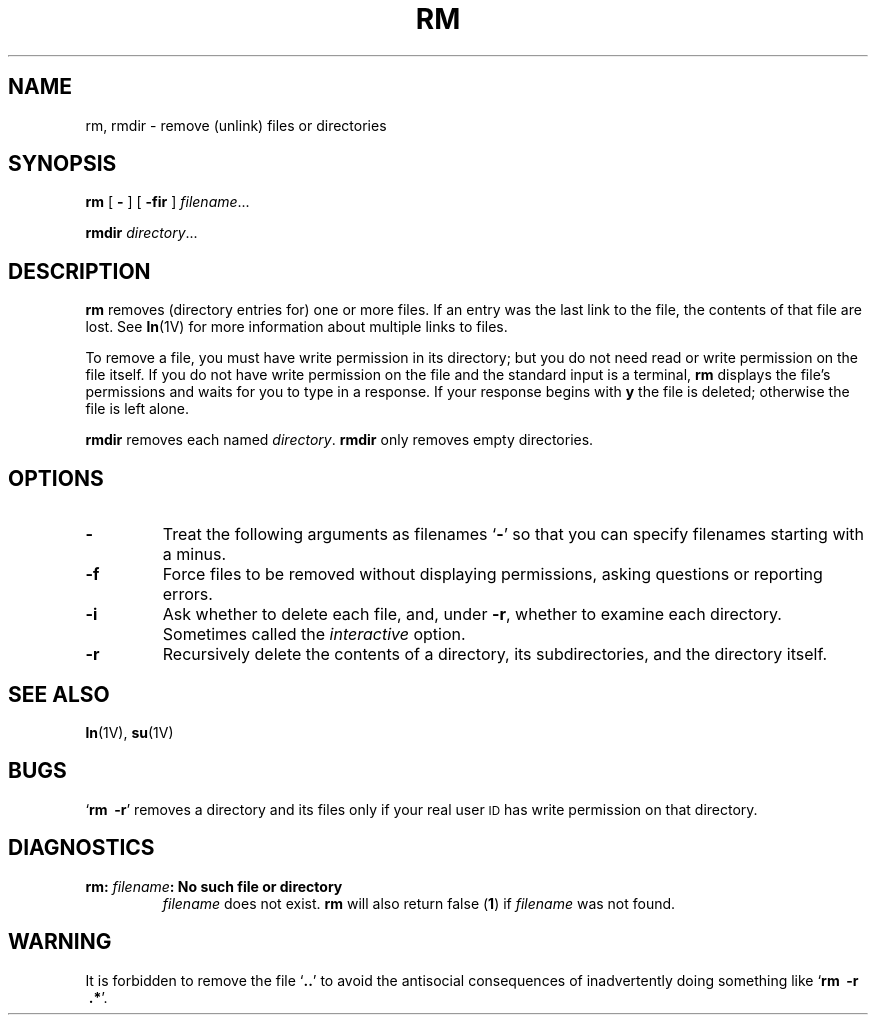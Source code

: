 .\" @(#)rm.1 1.1 92/07/30 SMI; from UCB 4.1
.TH RM 1 "12 January 1988"
.SH NAME
rm, rmdir \- remove (unlink) files or directories
.SH SYNOPSIS
.B rm
.RB [ " \- " ]
.RB [ " \-fir " ]
.IR filename \&.\|.\|.
.LP
.B rmdir
.IR directory .\|.\|.
.SH DESCRIPTION
.IX  "rm command"  ""  "\fLrm\fP \(em remove file or directory"
.IX  "rmdir command"  ""  "\fLrmdir\fP \(em remove directory"
.IX  remove "file \(em \fLrm\fP"
.IX  remove "directory \(em \fLrmdir\fP command"
.IX  delete "file \(em \fLrm\fP"
.IX  delete "directory \(em \fLrmdir\fP command"
.IX  erase "file \(em \fLrm\fP"
.IX  erase "directory \(em \fLrmdir\fP command"
.IX  file  remove  ""  "remove \(em \fLrm\fP"
.IX  file  delete  ""  "delete \(em \fLrm\fP"
.IX  directory  "remove"  ""  "remove \(em \fLrmdir\fP command"
.IX  directory  "delete"  ""  "delete \(em \fLrmdir\fP command"
.LP
.B rm
removes (directory entries for) one or more files.
If an entry was the last link to the file, the contents of that
file are lost.  See
.BR ln (1V)
for more information about multiple links to files.
.LP
To remove a file, you must have write permission in its directory; but
you do not need read or write permission on the file itself.
If you do not have write permission on the file and the standard input
is a terminal,
.B rm
displays the file's permissions and waits for
you to type in a response.  If your response begins with
.B y
the file is deleted; otherwise the file is left alone.
.LP
.B rmdir
removes each named
.IR directory .
.B rmdir
only removes empty directories.
.SH OPTIONS
.TP
.B \-
Treat the following arguments as filenames
.RB ` \- '
so that you can specify filenames starting with a minus.
.TP
.B \-f
Force files to be removed without displaying permissions, asking
questions or reporting errors.
.TP
.B \-i
Ask whether to delete each file, and, under
.BR \-r ,
whether to examine each directory.  Sometimes called the
.I interactive
option.
.TP
.B \-r
Recursively delete the contents of a directory,
its subdirectories, and the directory itself.
.SH SEE ALSO
.BR ln (1V),
.BR su (1V)
.SH BUGS
.LP
.RB ` "rm \ \-r" '
removes a directory and its files only if your real user
.SM ID
has write permission on that directory.
.SH DIAGNOSTICS
.TP
.BI "rm: " filename ": No such file or directory"
.I filename
does not exist.
.B rm
will also return false
.RB ( 1 )
if
.I filename
was not found.
.SH WARNING
.LP
It is forbidden to remove the file
.RB ` .\|. '
to avoid the antisocial consequences of
inadvertently doing something like
.RB ` "rm \ \-r \ .*" '.
